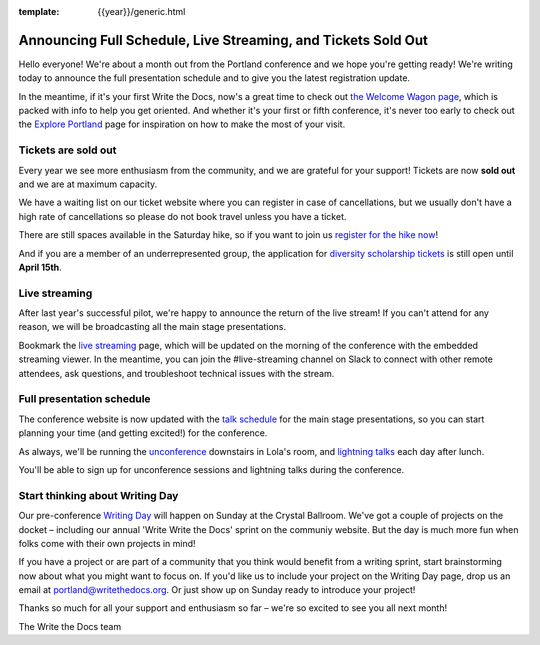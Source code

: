 :template: {{year}}/generic.html

.. post:: April 8, 2019
   :tags: 2019, portland-2019, schedule, tickets

Announcing Full Schedule, Live Streaming, and Tickets Sold Out
==============================================================

Hello everyone!
We're about a month out from the Portland conference and we hope you're getting ready!
We're writing today to announce the full presentation schedule and to give you the latest registration update.

In the meantime, if it's your first Write the Docs, now's a great time to check out `the Welcome Wagon page <https://www.writethedocs.org/conf/portland/2019/welcome-wagon/>`_, which is packed with info to help you get oriented.
And whether it's your first or fifth conference, it's never too early to check out the `Explore Portland
<https://www.writethedocs.org/conf/portland/2019/visiting/>`_ page for inspiration on how to make the most of your visit.

Tickets are sold out
--------------------

Every year we see more enthusiasm from the community, and we are grateful for your support! Tickets are now **sold out** and we are at maximum capacity.

We have a waiting list on our ticket website where you can register in case of cancellations, but we usually don't have a high rate of cancellations so please do not book travel unless you have a ticket.

There are still spaces available in the Saturday hike, so if you want to join us `register for the hike now <https://www.writethedocs.org/conf/portland/2019/tickets/>`_!

And if you are a member of an underrepresented group, the application for `diversity scholarship tickets <https://diversitytickets.org/en/events/415/>`_ is still open until **April 15th**.

Live streaming
--------------

After last year's successful pilot, we're happy to announce the return of the live stream! If you can't attend for any reason, we will be broadcasting all the main stage presentations.

Bookmark the `live streaming </conf/portland/2019/livestream>`_ page, which will be updated on the morning of the conference with the embedded streaming viewer.
In the meantime, you can join the #live-streaming channel on Slack to connect with other remote attendees, ask questions, and troubleshoot technical issues with the stream.

Full presentation schedule
--------------------------

The conference website is now updated with the `talk schedule <https://www.writethedocs.org/conf/portland/2019/schedule/>`_ for the main stage presentations, so you can start planning your time (and getting excited!) for the conference.

As always, we'll be running the `unconference <https://www.writethedocs.org/conf/portland/2019/unconference/>`_ downstairs in Lola's room, and `lightning talks <https://www.writethedocs.org/conf/portland/201/lightning-talks/>`_ each day after lunch.

You'll be able to sign up for unconference sessions and lightning talks during the conference.

Start thinking about Writing Day
--------------------------------

Our pre-conference `Writing Day <https://www.writethedocs.org/conf/portland/2019/writing-day/>`_ will happen on Sunday at the Crystal Ballroom.
We've got a couple of projects on the docket – including our annual 'Write Write the Docs' sprint on the communiy website.
But the day is much more fun when folks come with their own projects in mind!

If you have a project or are part of a community that you think would benefit from a writing sprint, start brainstorming now about what you might want to focus on.
If you'd like us to include your project on the Writing Day page, drop us an email at `portland@writethedocs.org <mailto:portland@writethedocs.org>`_.
Or just show up on Sunday ready to introduce your project!

Thanks so much for all your support and enthusiasm so far – we're so excited to see you all next month!

The Write the Docs team

